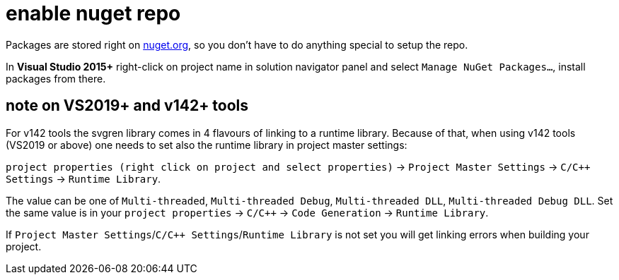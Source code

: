 = enable nuget repo

Packages are stored right on link:http://nuget.org[nuget.org], so you don't have to do anything special to setup the repo.

In **Visual Studio 2015+** right-click on project name in solution navigator panel and select `Manage NuGet Packages...`, install packages from there.

== note on VS2019+ and v142+ tools

For v142 tools the svgren library comes in 4 flavours of linking to a runtime library. Because of that, when using v142 tools (VS2019 or above) one needs to set also the runtime library in project master settings:

`project properties (right click on project and select properties)` -> `Project Master Settings` -> `C/C++ Settings` -> `Runtime Library`.

The value can be one of `Multi-threaded`, `Multi-threaded Debug`, `Multi-threaded DLL`, `Multi-threaded Debug DLL`. Set the same value is in your `project properties` -> `C/C++` -> `Code Generation` -> `Runtime Library`.

If `Project Master Settings`/`C/C++ Settings`/`Runtime Library` is not set you will get linking errors when building your project.
